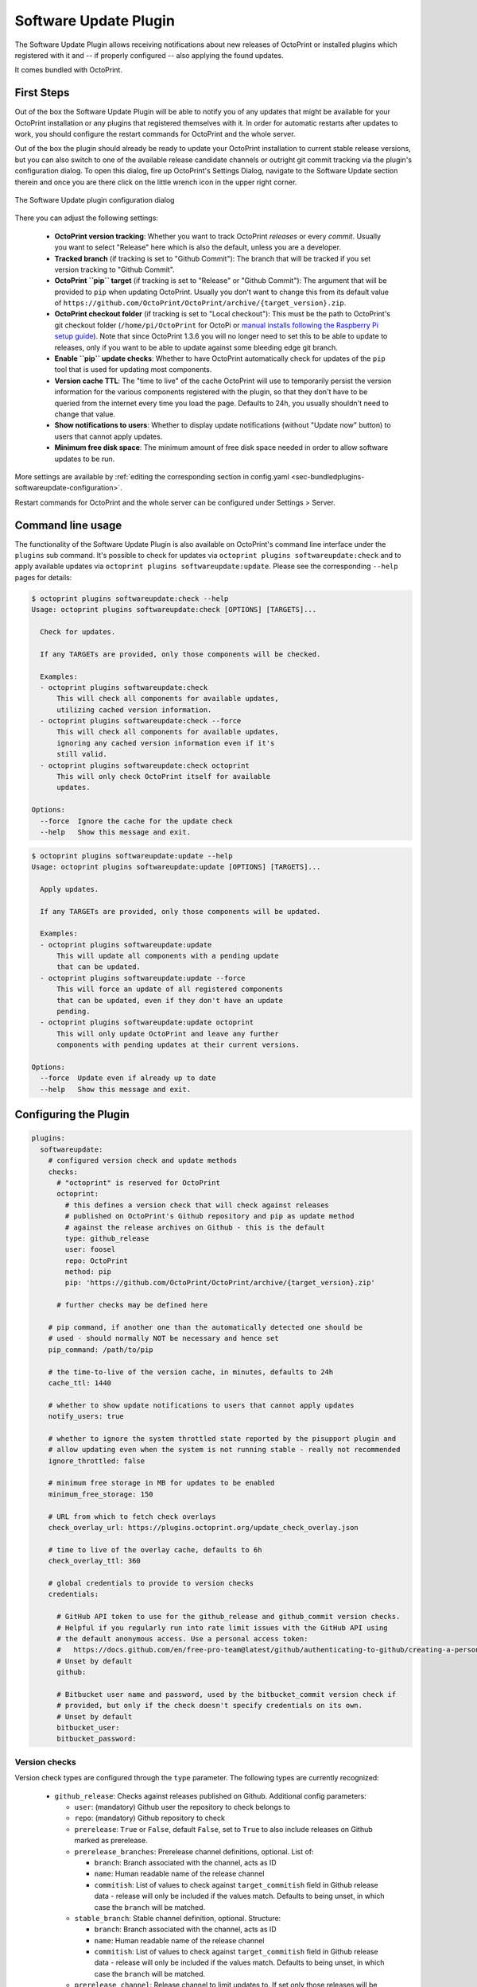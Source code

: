 .. _sec-bundledplugins-softwareupdate:

Software Update Plugin
======================

.. versionadded:: 1.2.0

The Software Update Plugin allows receiving notifications about new releases
of OctoPrint or installed plugins which registered with it and -- if properly
configured -- also applying the found updates.

It comes bundled with OctoPrint.

.. _sec-bundledplugins-softwareupdate-firststeps:

First Steps
-----------

Out of the box the Software Update Plugin will be able to notify you of any
updates that might be available for your OctoPrint installation or any plugins
that registered themselves with it. In order for automatic restarts after updates
to work, you should configure the restart commands for OctoPrint and the whole server.

Out of the box the plugin should already be ready to update your OctoPrint installation to current
stable release versions, but you can also switch to one of the available release candidate channels
or outright git commit tracking via the plugin's configuration dialog. To open this dialog, fire up OctoPrint's
Settings Dialog, navigate to the Software Update section therein and once you are there click on the little
wrench icon in the upper right corner.

.. _fig-bundledplugins-softwareupdate-plugin-configuration:
.. figure:: ../images/bundledplugins-softwareupdate-configuration.png
   :align: center
   :alt: Software Update plugin configuration dialog

   The Software Update plugin configuration dialog

There you can adjust the following settings:

  * **OctoPrint version tracking**: Whether you want to track OctoPrint *releases* or every *commit*. Usually you want to
    select "Release" here which is also the default, unless you are a developer.
  * **Tracked branch** (if tracking is set to "Github Commit"): The branch that will be tracked if you set version tracking to "Github Commit".
  * **OctoPrint ``pip`` target** (if tracking is set to "Release" or "Github Commit"): The argument that will be provided to ``pip`` when updating OctoPrint.
    Usually you don't want to change this from its default value of ``https://github.com/OctoPrint/OctoPrint/archive/{target_version}.zip``.
  * **OctoPrint checkout folder** (if tracking is set to "Local checkout"): This must be the path to OctoPrint's git checkout folder
    (``/home/pi/OctoPrint`` for OctoPi or `manual installs following the Raspberry Pi setup guide <https://community.octoprint.org/t/setting-up-octoprint-on-a-raspberry-pi-running-raspbian/2337/>`_).
    Note that since OctoPrint 1.3.6 you will no longer need to set this to be able to update to releases, only if you
    want to be able to update against some bleeding edge git branch.
  * **Enable ``pip`` update checks**: Whether to have OctoPrint automatically check for updates of
    the ``pip`` tool that is used for updating most components.
  * **Version cache TTL**: The "time to live" of the cache OctoPrint will use to temporarily persist the version information
    for the various components registered with the plugin, so that they don't have to be queried from the internet every time
    you load the page. Defaults to 24h, you usually shouldn't need to change that value.
  * **Show notifications to users**: Whether to display update notifications (without "Update now" button) to users that cannot
    apply updates.
  * **Minimum free disk space**: The minimum amount of free disk space needed in order to allow software updates to be run.

More settings are available by :ref:`editing the corresponding section in config.yaml <sec-bundledplugins-softwareupdate-configuration>`.

Restart commands for OctoPrint and the whole server can be configured under Settings > Server.

.. _sec-bundledplugins-softwareupdate-cli:

Command line usage
------------------

The functionality of the Software Update Plugin is also available on OctoPrint's command line interface under the
``plugins`` sub command. It's possible to check for updates via ``octoprint plugins softwareupdate:check``
and to apply available updates via ``octoprint plugins softwareupdate:update``. Please see the corresponding
``--help`` pages for details:

.. code-block:: none

   $ octoprint plugins softwareupdate:check --help
   Usage: octoprint plugins softwareupdate:check [OPTIONS] [TARGETS]...

     Check for updates.

     If any TARGETs are provided, only those components will be checked.

     Examples:
     - octoprint plugins softwareupdate:check
         This will check all components for available updates,
         utilizing cached version information.
     - octoprint plugins softwareupdate:check --force
         This will check all components for available updates,
         ignoring any cached version information even if it's
         still valid.
     - octoprint plugins softwareupdate:check octoprint
         This will only check OctoPrint itself for available
         updates.

   Options:
     --force  Ignore the cache for the update check
     --help   Show this message and exit.

.. code-block:: none

   $ octoprint plugins softwareupdate:update --help
   Usage: octoprint plugins softwareupdate:update [OPTIONS] [TARGETS]...

     Apply updates.

     If any TARGETs are provided, only those components will be updated.

     Examples:
     - octoprint plugins softwareupdate:update
         This will update all components with a pending update
         that can be updated.
     - octoprint plugins softwareupdate:update --force
         This will force an update of all registered components
         that can be updated, even if they don't have an update
         pending.
     - octoprint plugins softwareupdate:update octoprint
         This will only update OctoPrint and leave any further
         components with pending updates at their current versions.

   Options:
     --force  Update even if already up to date
     --help   Show this message and exit.

.. _sec-bundledplugins-softwareupdate-configuration:

Configuring the Plugin
----------------------

.. code-block:: yaml

   plugins:
     softwareupdate:
       # configured version check and update methods
       checks:
         # "octoprint" is reserved for OctoPrint
         octoprint:
           # this defines a version check that will check against releases
           # published on OctoPrint's Github repository and pip as update method
           # against the release archives on Github - this is the default
           type: github_release
           user: foosel
           repo: OctoPrint
           method: pip
           pip: 'https://github.com/OctoPrint/OctoPrint/archive/{target_version}.zip'

         # further checks may be defined here

       # pip command, if another one than the automatically detected one should be
       # used - should normally NOT be necessary and hence set
       pip_command: /path/to/pip

       # the time-to-live of the version cache, in minutes, defaults to 24h
       cache_ttl: 1440

       # whether to show update notifications to users that cannot apply updates
       notify_users: true

       # whether to ignore the system throttled state reported by the pisupport plugin and
       # allow updating even when the system is not running stable - really not recommended
       ignore_throttled: false

       # minimum free storage in MB for updates to be enabled
       minimum_free_storage: 150

       # URL from which to fetch check overlays
       check_overlay_url: https://plugins.octoprint.org/update_check_overlay.json

       # time to live of the overlay cache, defaults to 6h
       check_overlay_ttl: 360

       # global credentials to provide to version checks
       credentials:

         # GitHub API token to use for the github_release and github_commit version checks.
         # Helpful if you regularly run into rate limit issues with the GitHub API using
         # the default anonymous access. Use a personal access token:
         #   https://docs.github.com/en/free-pro-team@latest/github/authenticating-to-github/creating-a-personal-access-token
         # Unset by default
         github:

         # Bitbucket user name and password, used by the bitbucket_commit version check if
         # provided, but only if the check doesn't specify credentials on its own.
         # Unset by default
         bitbucket_user:
         bitbucket_password:

.. _sec-bundledplugins-softwareupdate-configuration-versionchecks:

Version checks
++++++++++++++

Version check types are configured through the ``type`` parameter. The following
types are currently recognized:

  * ``github_release``: Checks against releases published on Github. Additional
    config parameters:

    * ``user``: (mandatory) Github user the repository to check belongs to
    * ``repo``: (mandatory) Github repository to check
    * ``prerelease``: ``True`` or ``False``, default ``False``, set to
      ``True`` to also include releases on Github marked as prerelease.
    * ``prerelease_branches``: Prerelease channel definitions, optional. List of:

      * ``branch``: Branch associated with the channel, acts as ID
      * ``name``: Human readable name of the release channel
      * ``commitish``: List of values to check against ``target_commitish``
        field in Github release data - release will only be included if the
        values match. Defaults to being unset, in which case the ``branch``
        will be matched.

      .. versionadded:: 1.2.16
    * ``stable_branch``: Stable channel definition, optional. Structure:

      * ``branch``: Branch associated with the channel, acts as ID
      * ``name``: Human readable name of the release channel
      * ``commitish``: List of values to check against ``target_commitish``
        field in Github release data - release will only be included if the
        values match. Defaults to being unset, in which case the ``branch``
        will be matched.

      .. versionadded:: 1.2.16
    * ``prerelease_channel``: Release channel to limit updates to. If set only
      those releases will be included if their ``target_commitish`` matches
      the ones associated with the release channel identified by this, either
      included in ``prerelease_channels`` or the ``stable_channel``. Only
      taken into account if ``prerelease`` is ``true``.
      .. versionadded:: 1.2.16

    * ``release_compare``: Method to use to compare between current version
      information and release versions on Github. One of ``python`` (version
      comparison using ``packaging.version.parse``, newer version detected
      if remote > current), ``semantic`` (version comparison using
      ``semantic_version`` package, newer version detected if remote > current)
      and ``unequal`` (string comparison, newer version detected if
      remote != current).

  * ``github_commit``: Checks against commits pushed to Github. Additional
    config parameters:

    * ``user``: (mandatory) Github user the repository to check belongs to
    * ``repo``: (mandatory) Github repository to check
    * ``branch``: Branch of the Github repository to check, defaults to
      ``master`` if not set.
    * ``current``: Current commit hash. Will be updated automatically.

  * ``bitbucket_commit``: Checks against commits pushed to Bitbucket. Additional
    config parameters:

    * ``user``: (mandatory) Bitbucket user the repository to check belongs to
    * ``repo``: (mandatory) Bitbucket repository to check
    * ``branch``: Branch of the Bitbucket repository to check, defaults to
      ``master`` if not set.
    * ``current``: Current commit hash. Will be updated automatically.
    * ``api_user``: (mandatory only for private repositories) Bitbucket user name (not email address).
      Requires ``api_password`` to be set. Hint: This is used for the check only. For the actual
      download you might register your public SSH key as access key for the according repo and
      configure this as pip URL in ``config.yaml``: ``git+ssh://git@bitbucket.org/my_user/my_repo.git@{target_version}``
    * ``api_password``: (mandatory only for private repositories) App password. Requires
      ``api_user`` to be set. **Important**: Never use your actual Bitbucket login password. Generate
      a new app password. App passwords are user specific on Bitbucket.

    .. versionadded:: 1.3.5

  * ``git_commit``: Checks a local git repository for new commits on its
    configured remote. Additional config parameters:

    * ``checkout_folder``: (mandatory) The full path to the folder with a valid git
      repository to check.

  * ``pypi_release``: Checks `pypi.org <https://pypi.org>`_ for new releases of a specified package. Additional
    config parameters:

    * ``package``: (mandatory) Name of the package which to check.

    .. versionadded:: 1.4.0

  * ``httpheader``: Checks an HTTP header on a defined URL for changes. This can be used for easy checks
    against things like ``ETag`` or ``Last-Modified`` headers. Additional
    config parameters:

    * ``header_url`` or ``url``: (mandatory) URL to check. ``url`` can be used to avoid duplication in case of updater
      methods such as ``single_file_plugin``.
    * ``header_name``: (mandatory) HTTP header to check, case-insensitive, e.g. ``ETag`` or ``Last-Modified``.
    * ``header_method``: HTTP request method to use for the check, defaults to ``HEAD``.
    * ``header_prefix``: Prefix to use for the obtained value in the version display. If not provided ``header_name``
      will be used. If set to an empty string, no prefix will be added.

    .. versionadded:: 1.4.1

  * ``jsondata``: Checks the provided JSON endpoint for changes. The JSON endpoint must return an object with the
    property ``version``, which should contain the latest version, e.g. ``{"version":"1.2.3"}``. Additional
    config parameters:

    * ``jsondata``: (mandatory) URL from which to fetch the JSON data

    .. versionadded:: 1.4.1

  * ``command_line``: Uses a provided script to determine whether an update
    is available. Additional config parameters:

    * ``command``: (mandatory) The full path to the script to execute. The script is
      expected to return a ``0`` return code if an update is available and to
      return the display name of the available version as the final and
      optionally the display name of the current version as the next to final
      line on stdout.

  * ``python_checker``: Can only be specified by plugins through the
    :ref:`hook <sec-bundledplugins-softwareupdate-hooks>`. Additional config
    parameters:

    * ``python_checker``: (mandatory) A Python callable which returns version
      information and whether the current version is up-to-date or not, see
      below for details.

  * ``always_current``: Always reports that no update is necessary. Useful for debugging
    software update mechanisms during development. Additional config parameters:

    * ``current_version``: Version to report for both local and remote version.

    .. versionadded:: 1.3.7

  * ``never_current``: Always reports that an update is necessary. Useful for debugging
    software update mechanisms during development. Additional config parameters:

    * ``local_version``: Current local version. Defaults to ``1.0.0``.
    * ``remote_version``: Remote version to offer update to. Defaults to ``1.0.1``.

    .. versionadded:: 1.3.7

.. _sec-bundledplugins-softwareupdate-configuration-updatemethods:

Update methods
++++++++++++++

Update methods are specified via the ``method`` parameter. Some update methods are assigned implicitly
through the presence of their mandatory configuration parameters. The following methods are currently
supported:

  * ``pip``: Update by ``pip install``ing the supplied URL. May contain a
    placeholder ``{target}`` which will be the most recent version specifier as retrieved from the update check.
    Additional config parameters:

    * ``pip``: The URL to use for installing. Presence implies ``method: pip``.
    * ``pip_command``: The command to use for installing. Defaults to the ``pip`` instance belong to OctoPrint's environment.
    * ``pip_cwd``: The working directory to use for installing. Defaults to the current working directory.
    * ``force_reinstall``: Whether to force reinstallation of the package. Defaults to ``false``. Helpful
      for development and version checks that don't guarantee a Python package version change (e.g. commit based
      version checks like ``git_commit``, ``github_commit``, ``bitbucket_commit``).

    .. versionchanged:: 1.8.0

       Added ``force_reinstall`` parameter.

  * ``single_file_plugin``: Update a single file plugin by re-downloading it from a configured URL.
    Additional config parameters:

    * ``url``: (mandatory) The URL from which to install the single file plugin. Must be a single self contained
      python file.

  * ``update_script``: Update by executing a script.
    Additional config parameters:

    * ``update_script``: (mandatory) The path of the script to run. May
      contain placeholders ``{target}`` (for the most recent version specified
      as retrieved from the update check), ``{branch}`` for the branch to switch
      to access the release, ``{folder}`` for the working directory
      of the script and ``{python}`` for the python executable OctoPrint is
      running under. Presence implies ``method: update_script``.
    * ``update_folder`` or ``checkout_folder``: (mandatory) The working directory.
      ``checkout_folder`` can be used to avoid duplication in case of check
      types such as ``git_commit``.

  * ``python_updater``: Update by executing a custom python callable.
    Additional config parameters:

    * ``python_updater``: (mandatory) Can only be specified by plugins through the
      :ref:`hook <sec-bundledplugins-softwareupdate-hooks>`. A Python callable
      which performs the update, see below for details. Presence implies ``method: python_updater``.

  * ``sleep_a_bit``: Does nothing but block for a configurable ``duration`` and log
    a countdown in the meantime. Useful for debugging software update mechanisms
    during development.

    .. versionadded:: 1.3.7

.. note::

   To allow default configurations for multiple update methods, if more than one of
   the above update method specific settings is set the one to use can be selected
   by setting the property ``method`` to the method specific setting in question.

   **Example**

   The following example defines both ``pip`` and ``update_script``. By setting to
   ``method`` to ``pip``, the Software Update plugin is instructed to use that as
   update method.

   .. code-block:: yaml

      plugins:
        softwareupdate:
          checks:
            octoprint:
              type: github_release
              user: foosel
              repo: OctoPrint
              method: pip
              pip: 'https://github.com/OctoPrint/OctoPrint/archive/{target_version}.zip'
              update_script: '{python} "/path/to/octoprint-update.py" --python="{python}" "{folder}" "{target}"'
              checkout_folder: /path/to/octoprint/checkout/folder

.. _sec-bundledplugins-softwareupdate-configuration-patterns:

Common configuration patterns
+++++++++++++++++++++++++++++

Example for a setup that allows "bleeding edge" updates of OctoPrint under
OctoPi (the ``update_script`` gets configured correctly automatically by the
plugin itself):

.. code-block:: yaml

   plugins:
     softwareupdate:
       checks:
         octoprint:
           type: github_commit
           user: foosel
           repo: OctoPrint
           branch: devel
           method: update_script
           update_folder: /home/pi/OctoPrint

Plugin installed via pip and hosted on Github under
``https://github.com/someUser/OctoPrint-SomePlugin``, only releases should be
tracked:

.. code-block:: yaml

   plugins:
     softwareupdate:
       checks:
         some_plugin:
           type: github_release
           user: someUser
           repo: OctoPrint-SomePlugin
           pip: 'https://github.com/someUser/OctoPrint-SomePlugin/archive/{target}.zip'

The same, but declaring three release channels "Stable", "Maintenance RCs" (tagged on ``rc/maintenance`` or ``master``,
id ``rc/maintenance``) and "Devel RCs" (tagged on ``rc/maintenance``, ``rc/devel`` or ``master``, id ``rc/devel``),
but with "Stable" active:

.. code-block:: yaml

   plugins:
     softwareupdate:
       checks:
         some_plugin:
           type: github_release
           user: someUser
           repo: OctoPrint-SomePlugin
           stable_branch:
             name: Stable
             branch: master
             commitish:
             - master
           prerelease_branches:
           - name: Maintenance RCs
             branch: rc/maintenance
             commitish:
             - rc/maintenance
             - master
           - name: Devel RCs
             branch: rc/devel
             commitish:
             - rc/devel
             - rc/maintenance
             - master
           pip: 'https://github.com/someUser/OctoPrint-SomePlugin/archive/{target}.zip'

And now with "Maintenance RCs" active (note the ``prerelease`` and ``prerelease_channel`` settings):

.. code-block:: yaml

   plugins:
     softwareupdate:
       checks:
         some_plugin:
           type: github_release
           user: someUser
           repo: OctoPrint-SomePlugin
           stable_branch:
             name: Stable
             branch: master
             commitish:
             - master
           prerelease_branches:
           - name: Maintenance RCs
             branch: rc/maintenance
             commitish:
             - rc/maintenance
             - master
           - name: Devel RCs
             branch: rc/devel
             commitish:
             - rc/devel
             - rc/maintenance
             - master
           prerelease: True
           prerelease_channel: rc/maintenance
           pip: 'https://github.com/someUser/OctoPrint-SomePlugin/archive/{target}.zip'

The same plugin again, but tracking all commits pushed to branch ``devel`` (thus allowing
"bleeding edge" updates):

.. code-block:: yaml

   plugins:
     softwareupdate:
       checks:
         some_plugin:
           type: github_commit
           user: someUser
           repo: OctoPrint-SomePlugin
           branch: devel
           pip: 'https://github.com/someUser/OctoPrint-SomePlugin/archive/{target}.zip'

Single file plugin hosted in a gist ``https://gist.github.com/someUser/somegist`` and updated whenever there are changes:

.. code-block:: yaml

   plugins:
     softwareupdate:
       checks:
         some_plugin:
           type: httpheader
           header_name: ETag
           url: 'https://gist.github.com/someUser/somegist/raw/some_plugin.py'
           method: single_file_plugin

The same but updated when a ``version.json`` hosted alongside gets updated with a new version can be found at

.. code-block:: yaml

   plugins:
     softwareupdate:
       checks:
         some_plugin:
           type: jsondata
           jsondata: 'https://gist.github.com/someUser/somegist/raw/version.json'
           url: 'https://gist.github.com/someUser/somegist/raw/some_plugin.py'
           method: single_file_plugin

Note that for gist hosted single file plugins, you need to use the "Raw" install link but should remove the
commit identifier. E.g. ``https://gist.githubusercontent.com/<user>/<gistid>/raw/my_plugin.py`` instead of
``https://gist.githubusercontent.com/<user>/<gistid>/raw/<commit>/my_plugin.py``. Note that these URLs will
be cached by Github for a bit, so an update will not be immediately picked up.

.. _sec-bundledplugins-softwareupdate-configuration-credentials:

Global credentials
++++++++++++++++++

.. versionadded:: 1.5.0

Starting with OctoPrint 1.5.0, the Software Update Plugin supports supplying a GitHub
API token to use for the ``github_release`` and ``github_commit`` version check types,
to work around possible rate limit problems if a lot of checks are to be made from a single
external IP. You may create a `personal access token <https://docs.github.com/en/free-pro-team@latest/github/authenticating-to-github/creating-a-personal-access-token>`_
and configure that as ``plugins.softwareupdate.credentials.github`` via
:ref:`config.yaml <sec-configuration-config_yaml>` in order to get a higher rate limit than with purely anonymous access.

Additionally, the username and password to use with the ``bitbucket_commit`` version check
type may also be configured via ``plugins.softwareupdate.credentials.bitbucket_user`` and
``plugins.softwareupdate.credentials.bitbucket_password`` respectively.

None of these configuration options are currently exposed on the UI and can only be used
via :ref:`config.yaml <sec-configuration-config_yaml>` or the
:ref:`config command line interface <sec-configuration-cli>`.

.. _sec-bundledplugins-softwareupdate-events:

Events
------

plugin_softwareupdate_update_succeeded
  An update succeeded.

  Payload:

    * ``target``: update target
    * ``from_version``: version from which was updated
    * ``to_version``: version to which was updated

plugin_softwareupdate_update_failed
  An update failed.

  Payload:

    * ``target``: update target
    * ``from_version``: version from which was updated
    * ``to_version``: version to which was updated

.. _sec-bundledplugins-softwareupdate-hooks:

Hooks
-----

.. _sec-bundledplugins-softwareupdate-hooks-check_config:

octoprint.plugin.softwareupdate.check_config
++++++++++++++++++++++++++++++++++++++++++++

.. py:function:: update_config_hook(*args, **kwargs)

   Returns additional check configurations for the Software Update plugin.

   Handlers should return a Python dict containing one entry per check. Usually
   this will probably only be the check configuration for the plugin providing
   the handler itself, using the plugin's identifier as key.

   The check configuration must match the format expected in the configuration
   (see description above). Handlers may also utilize the ``python_checker``
   and ``python_updater`` properties to return Python callables that take care
   of performing the version check or the update.

   ``python_checker`` is expected to be a callable matching signature and return
   value of the ``get_latest`` methods found in the provided version checkers in
   ``src/octoprint/plugins/softwareupdate/version_checks``. ``python_updater``
   is expected to be a callable matching signature and return value of the
   ``perform_update`` methods found in the provided updaters in
   ``src/octoprint/plugins/softwareupdate/updaters``.

   **Example**

   The example single-file-plugin updates itself from Github releases published
   at the (fictional) repository ``https://github.com/someUser/OctoPrint-UpdatePluginDemo``.

   .. code-block:: python

      def get_update_information(*args, **kwargs):
          return dict(
              updateplugindemo=dict(
                  displayName=self._plugin_name,
                  displayVersion=self._plugin_version,

                  type="github_release",
                  current=self._plugin_version,
                  user="someUser",
                  repo="OctoPrint-UpdatePluginDemo",

                  pip="https://github.com/someUser/OctoPrint-UpdatePluginDemo/archive/{target}.zip"
              )
          )

      __plugin_hooks__ = {
      "octoprint.plugin.softwareupdate.check_config": get_update_information
      }

   :return: A dictionary of check configurations as described above
   :rtype: dict

.. _sec-bundledplugins-softwareupdate-helpers:

Helpers
-------

.. _sec-bundledplugins-softwareupdate-helpers-version_checks:

version_checks
++++++++++++++

``version_checks`` module of the Software Update plugin, allows reusing the
bundled version check variants from plugins (e.g. wrapped in a ``python_checker``).

.. _sec-bundledplugins-softwareupdate-helpers-updaters:

updaters
++++++++

``updaters`` module of the Software Update plugin, allows reusing the bundled
updater variants from plugins (e.g. wrapped in a ``python_updater``).

.. _sec-bundledplugins-softwareupdate-helpers-exceptions:

exceptions
++++++++++

``exceptions`` module of the Software Update plugin.

.. _sec-bundledplugins-softwareupdate-helpers-util:

util
++++

``util`` module of the Software Update plugin.

.. _sec-bundledplugins-softwareupdate-source:

Source Code
-----------

The source of the Software Update plugin is bundled with OctoPrint and can be
found in its source repository under ``src/octoprint/plugins/softwareupdate``.
